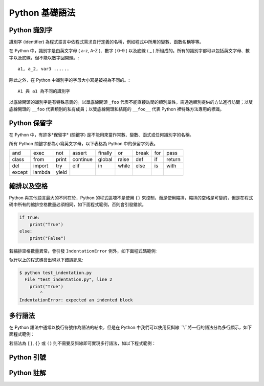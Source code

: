 Python 基礎語法
====================================
Python 識別字
------------------------------------------

識別字 (identifier) 為程式語言中依程式需求自行定義的名稱，例如程式中所用的變數、函數名稱等等。

在 Python 中，識別字是由英文字母 ( a-z, A-Z )、數字 ( 0-9 ) 以及底線 ( _ ) 所組成的。所有的識別字都可以包括英文字母、數字以及底線，但不能以數字回開頭。::

    a1, a_2, var3 ......

除此之外，在 Python 中識別字的字母大小寫是被視為不同的。::

    A1 與 a1 為不同的識別字

以底線開頭的識別字是有特殊意義的。以單底線開頭 ``_foo`` 代表不能直接訪問的類別屬性，需通過類別提供的方法進行訪問；以雙底線開頭的 ``__foo`` 代表類別的私有成員；以雙底線開頭和結尾的 ``__foo__`` 代表 Python 裡特殊方法專用的標識。

Python 保留字
------------------------------------------

在 Python 中，有許多*保留字* (關鍵字) 是不能用來當作常數、變數、函式或任何識別字的名稱。

所有 Python 關鍵字都為小寫英文字母，以下表格為 Python 中的保留字列表。

+------+------+------+---------+-------+------+------+-------+------+
|and   |exec  |not   |assert   |finally|or    |break |for    |pass  |
+------+------+------+---------+-------+------+------+-------+------+
|class |from  |print |continue |global |raise |def   |if     |return|
+------+------+------+---------+-------+------+------+-------+------+
|del   |import|try   |elif     |in     |while |else  |is     |with  |
+------+------+------+---------+-------+------+------+-------+------+
|except|lambda|yield |         |       |      |      |       |      |
+------+------+------+---------+-------+------+------+-------+------+

縮排以及空格
------------------------------------------

Python 與其他語言最大的不同在於，Python 的程式區塊不是使用 ``{}`` 來控制，而是使用縮排，縮排的空格是可變的，但是在程式碼中所有的縮排空格數量必須相同，如下面程式範例，否則會引發錯誤。

.. code-block:: python

    if True:
        print("True")
    else:
        print("False")

若縮排空格數量異常，會引發 ``IndentationError`` 例外，如下面程式碼範例:

.. code-block:: python
    :emphasize-lines: 2

    if True:
    print("True")
    else:
        print("False")

執行以上的程式碼會出現以下錯誤訊息:

.. code-block:: console

    $ python test_indentation.py
      File "test_indentation.py", line 2
        print("True")
            ^
    IndentationError: expected an indented block 

多行語法
------------------------------------------

在 Python 語法中通常以換行符號作為語法的結束，但是在 Python 中我們可以使用反斜線 ``\\``將一行的語法分為多行顯示，如下面程式範例：

.. code-block:: python
    test_str = "Hello World!" + \
               "This is example."

若語法為 ``[]``, ``{}`` 或 ``()`` 則不需要反斜線即可實現多行語法，如以下程式範例：

.. code-block:: python
    test_list = ["Hello World!",
                 "This is example."]

Python 引號
------------------------------------------

Python 註解
------------------------------------------